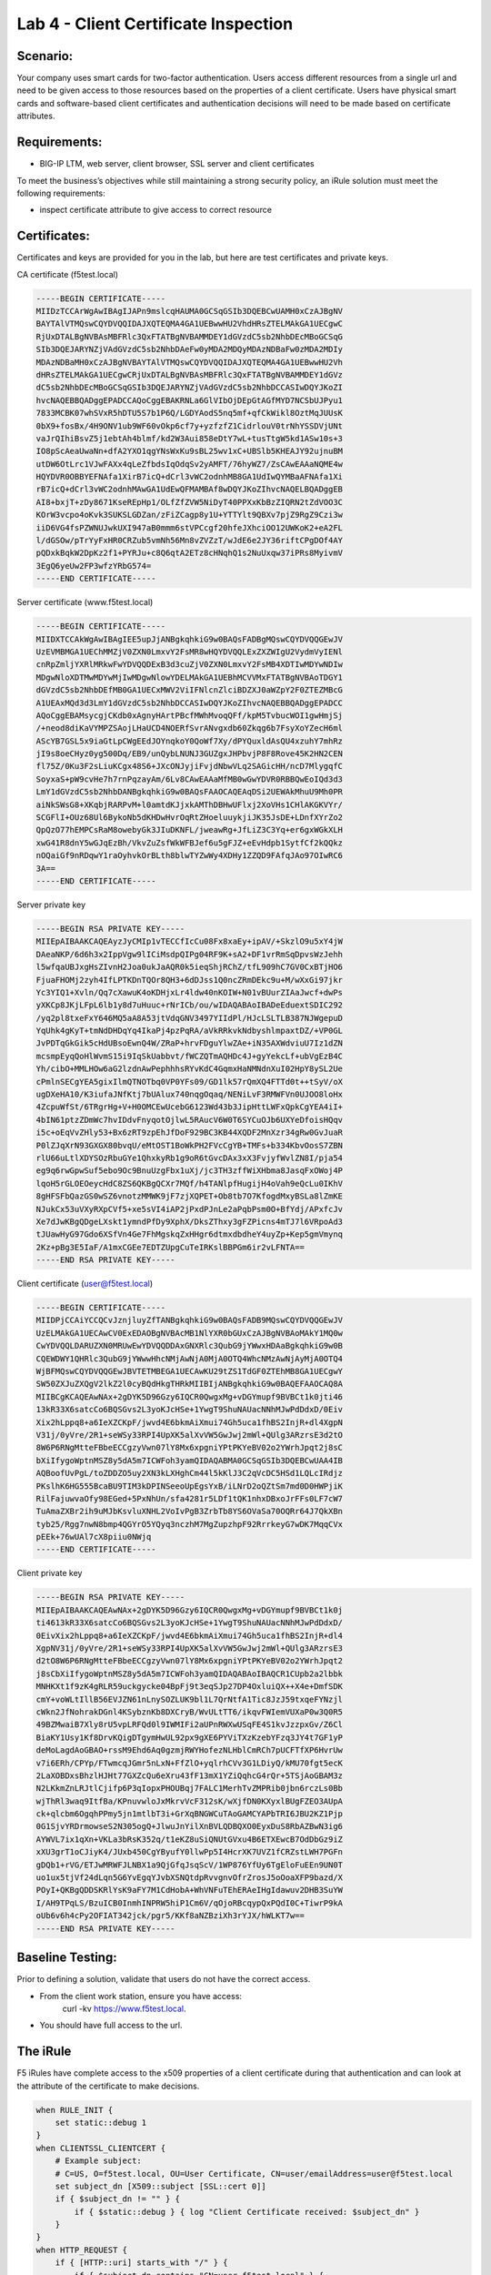 Lab 4 - Client Certificate Inspection
-------------------------------------

Scenario:
~~~~~~~~~

Your company uses smart cards for two-factor authentication.  Users access different resources from a single url and
need to be given access to those resources based on the properties of a client certificate. Users have physical
smart cards and software-based client certificates and authentication decisions will need to be made based on certificate attributes.

Requirements:
~~~~~~~~~~~~~

-  BIG-IP LTM, web server, client browser, SSL server and client certificates

To meet the business’s objectives while still maintaining a strong security policy, an iRule solution must meet the following requirements:

- inspect certificate attribute to give access to correct resource

Certificates:
~~~~~~~~~~~~~

Certificates and keys are provided for you in the lab, but here are test
certificates and private keys.

CA certificate (f5test.local)

.. code-block:: console

   -----BEGIN CERTIFICATE-----
   MIIDzTCCArWgAwIBAgIJAPn9mslcqHAUMA0GCSqGSIb3DQEBCwUAMH0xCzAJBgNV
   BAYTAlVTMQswCQYDVQQIDAJXQTEQMA4GA1UEBwwHU2VhdHRsZTELMAkGA1UECgwC
   RjUxDTALBgNVBAsMBFRlc3QxFTATBgNVBAMMDEY1dGVzdC5sb2NhbDEcMBoGCSqG
   SIb3DQEJARYNZjVAdGVzdC5sb2NhbDAeFw0yMDA2MDQyMDAzNDBaFw0zMDA2MDIy
   MDAzNDBaMH0xCzAJBgNVBAYTAlVTMQswCQYDVQQIDAJXQTEQMA4GA1UEBwwHU2Vh
   dHRsZTELMAkGA1UECgwCRjUxDTALBgNVBAsMBFRlc3QxFTATBgNVBAMMDEY1dGVz
   dC5sb2NhbDEcMBoGCSqGSIb3DQEJARYNZjVAdGVzdC5sb2NhbDCCASIwDQYJKoZI
   hvcNAQEBBQADggEPADCCAQoCggEBAKRNLa6GlVIbOjDEpGtAGfMYD7NCSbUJPyu1
   7833MCBK07whSVxR5hDTU5S7b1P6Q/LGDYAodS5nq5mf+qfCkWikl8OztMqJUUsK
   0bX9+fosBx/4H9ONV1ub9WF60vOkp6cf7y+yzfzfZ1CidrlouV0trNhYSSDVjUNt
   vaJrQIhiBsvZ5j1ebtAh4blmf/kd2W3Aui858eDtY7wL+tusTtgW5kd1ASw10s+3
   IO8pScAeaUwaNn+dfA2YXO1qgYNsWxKu9sBL25wv1xC+UBSlb5KHEAJY92ujnuBM
   utDW6OtLrc1VJwFAXx4qLeZfbdsIqOdqSv2yAMFT/76hyWZ7/ZsCAwEAAaNQME4w
   HQYDVR0OBBYEFNAfa1XirB7icQ+dCrl3vWC2odnhMB8GA1UdIwQYMBaAFNAfa1Xi
   rB7icQ+dCrl3vWC2odnhMAwGA1UdEwQFMAMBAf8wDQYJKoZIhvcNAQELBQADggEB
   AI8+bxjT+zDy8671KseREpHp1/OLfZfZVW5NiDyT40PPXxKbBzZIQRN2tZdVOO3C
   KOrW3vcpo4oKvk3SUKSLGDZan/zFiZCagp8y1U+YTTYlt9QBXv7pjZ9RgZ9Czi3w
   iiD6VG4fsPZWNUJwkUXI947aB0mmm6stVPCcgf20hfeJXhciOO12UWKoK2+eA2FL
   l/dGSOw/pTrYyFxHR0CRZub5vmNh56Mn8vZVZzT/wJdE6e2JY36riftCPgDOf4AY
   pQDxkBqkW2DpKz2f1+PYRJu+c8Q6qtA2ETz8cHNqhQ1s2NuUxqw37iPRs8MyivmV
   3EgQ6yeUw2FP3wfzYRbG574=
   -----END CERTIFICATE-----



Server certificate (www.f5test.local)

.. code-block:: console

   -----BEGIN CERTIFICATE-----
   MIIDXTCCAkWgAwIBAgIEE5upJjANBgkqhkiG9w0BAQsFADBgMQswCQYDVQQGEwJV
   UzEVMBMGA1UEChMMZjV0ZXN0LmxvY2FsMR8wHQYDVQQLExZXZWIgU2VydmVyIENl
   cnRpZmljYXRlMRkwFwYDVQQDExB3d3cuZjV0ZXN0LmxvY2FsMB4XDTIwMDYwNDIw
   MDgwNloXDTMwMDYwMjIwMDgwNlowYDELMAkGA1UEBhMCVVMxFTATBgNVBAoTDGY1
   dGVzdC5sb2NhbDEfMB0GA1UECxMWV2ViIFNlcnZlciBDZXJ0aWZpY2F0ZTEZMBcG
   A1UEAxMQd3d3LmY1dGVzdC5sb2NhbDCCASIwDQYJKoZIhvcNAQEBBQADggEPADCC
   AQoCggEBAMsycgjCKdb0xAgnyHArtPBcfMWhMvoqQFf/kpM5TvbucWOI1gwHmjSj
   /+neod8diKaVYMPZSAojLHaUCD4NOERfSvrANvgxdb60Zkqg6b7FsyXoYZecH6ml
   AScYB7GSL5x9iaGtLpCWgEEdJOYnqkoY0QoWf7Xy/dPYQuxldAsQU4xzuhY7mhRz
   jI9s8oeCHyz0yg500Dq/EB9/unQybLNUNJ3GUZgxJHPbvjP8F8Rove45K2HN2CEN
   fl75Z/0Ku3F2sLiuKCgx48S6+JXcONJyjiFvjdNbwVLq2SAGicHH/ncD7MlygqfC
   SoyxaS+pW9cvHe7h7rnPqzayAm/6Lv8CAwEAAaMfMB0wGwYDVR0RBBQwEoIQd3d3
   LmY1dGVzdC5sb2NhbDANBgkqhkiG9w0BAQsFAAOCAQEAqDSi2UEWAkMhuU9Mh0PR
   aiNkSWsG8+XKqbjRARPvM+l0amtdKJjxkAMThDBHwUFlxj2XoVHs1CHlAKGKVYr/
   SCGFlI+OUz68Ul6BykoNb5dKHDwHvrOqRtZHoeluuykjiJK35JsDE+LDnfXYrZo2
   QpQzO77hEMPCsRaM8owebyGk3JIuDKNFL/jweawRg+JfLiZ3C3Yq+er6gxWGkXLH
   xwG41R8dnY5wGJqEzBh/VkvZuZsfWkWFBJef6u5gFJZ+eEvHdpb1SytfCf2kQQkz
   nOQaiGf9nRDqwY1raOyhvkOrBLth8blwTYZwWy4XDHy1ZZQD9FAfqJAo97OIwRC6
   3A==
   -----END CERTIFICATE-----


Server private key

.. code-block:: console

   -----BEGIN RSA PRIVATE KEY-----
   MIIEpAIBAAKCAQEAyzJyCMIp1vTECCfIcCu08Fx8xaEy+ipAV/+SkzlO9u5xY4jW
   DAeaNKP/6d6h3x2IppVgw9lICiMsdpQIPg04RF9K+sA2+DF1vrRmSqDpvsWzJehh
   l5wfqaUBJxgHsZIvnH2Joa0ukJaAQR0k5ieqShjRChZ/tfL909hC7GV0CxBTjHO6
   FjuaFHOMj2zyh4IfLPTKDnTQOr8QH3+6dDJss1Q0ncZRmDEkc9u+M/wXxGi97jkr
   Yc3YIQ1+Xvln/Qq7cXawuK4oKDHjxLr4ldw40nKOIW+N01vBUurZIAaJwcf+dwPs
   yXKCp8JKjLFpL6lb1y8d7uHuuc+rNrICb/ou/wIDAQABAoIBADeEduextSDIC292
   /yq2pl8txeFxY646MQ5aA8A53jtVdqGNV3497YIIdPl/HJcLSLTLB387NJWgepuD
   YqUhk4gKyT+tmNdDHDqYq4IkaPj4pzPqRA/aVkRRkvkNdbyshlmpaxtDZ/+VP0GL
   JvPDTqGkGik5cHdUBsoEwnQ4W/ZRaP+hrvFDguYlwZAe+iN35AXWdviuU7Iz1dZN
   mcsmpEyqQoHlWvmS15i9IqSkUabbvt/fWCZQTmAQHDc4J+gyYekcLf+ubVgEzB4C
   Yh/cibO+MMLHOw6aG2lzdnAwPephhhsRYvKdC4GqmxHaNMNdnXuI02HpY8ySL2Ue
   cPmlnSECgYEA5gixIlmQTNOTbq0VP0YFs09/GD1lk57rQmXQ4FTTd0t++tSyV/oX
   ugDXeHA10/K3iufaJNfKtj7bUAlux740nqgOqaq/NENiLvF3RMWFVn0UJOO8loHx
   4ZcpuWfSt/6TRgrHg+V+H0OMCEwUcebG6123Wd43b3JipHttLWFxQpkCgYEA4iI+
   4bIN61ptzZDmWc7hvIDdvFnyqotOjlwL5RAucV6W0T6SYCuOJb6UXYeDfoisHQqv
   i5c+oEqVvZHly53+Bx6zRT9zpEhJfDoF929BC3KB44XQDF2MnXzr34gRw0GvJuaR
   P0lZJqXrN93GXGX80bvqU/eMtOST1BoWkPH2FVcCgYB+TMFs+b334KbvOosS7ZBN
   rlU66uLtlXDYSOzRbuGYe1QhxkyRb1g9oR6tGvcDAx3xX3FvjyfWvlZN8I/pja54
   eg9q6rwGpwSuf5ebo9Oc9BnuUzgFbx1uXj/jc3TH3zffWiXHbma8JasqFxOWoj4P
   lqoH5rGLOEOeycHdC8ZS6QKBgQCXr7MQf/h4TANlpfHugijH4oVah9eQcLu0IKhV
   8gHFSFbQazGS0wSZ6vnotzMMWK9jF7zjXQPET+Ob8tb7O7KfogdMxyBSLa8lZmKE
   NJukCx53uVXyRXpCVf5+xe5sVI4iAP2jPxdPJnLe2aPqbPsm0O+BfYdj/APxfcJv
   Xe7dJwKBgQDgeLXskt1ymndPfDy9XphX/DksZThxy3gFZPicns4mTJ7l6VRpoAd3
   tJUawHyG97Gdo6XSfVn4Ge7FhMgskqZxHHgr6dtmxdbdheY4uyZp+Kep5gmVmynq
   2Kz+pBg3E5IaF/A1mxCGEe7EDTZUpgCuTeIRKslBBPGm6ir2vLFNTA==
   -----END RSA PRIVATE KEY-----

Client certificate (user@f5test.local)

.. code-block:: console

   -----BEGIN CERTIFICATE-----
   MIIDPjCCAiYCCQCvJznjluyZfTANBgkqhkiG9w0BAQsFADB9MQswCQYDVQQGEwJV
   UzELMAkGA1UECAwCV0ExEDAOBgNVBAcMB1NlYXR0bGUxCzAJBgNVBAoMAkY1MQ0w
   CwYDVQQLDARUZXN0MRUwEwYDVQQDDAxGNXRlc3QubG9jYWwxHDAaBgkqhkiG9w0B
   CQEWDWY1QHRlc3QubG9jYWwwHhcNMjAwNjA0MjA0OTQ4WhcNMzAwNjAyMjA0OTQ4
   WjBFMQswCQYDVQQGEwJBVTETMBEGA1UECAwKU29tZS1TdGF0ZTEhMB8GA1UECgwY
   SW50ZXJuZXQgV2lkZ2l0cyBQdHkgTHRkMIIBIjANBgkqhkiG9w0BAQEFAAOCAQ8A
   MIIBCgKCAQEAwNAx+2gDYK5D96Gzy6IQCR0QwgxMg+vDGYmupf9BVBCt1k0jti46
   13kR33X6satcCo6BQSGvs2L3yoKJcHSe+1YwgT9ShuNAUacNNhMJwPdDdxD/0Eiv
   Xix2hLppq8+a6IeXZCKpF/jwvd4E6bkmAiXmui74Gh5uca1fhBS2InjR+dl4XgpN
   V31j/0yVre/2R1+seWSy33RPI4UpXK5alXvVW5GwJwj2mWl+QUlg3ARzrsE3d2tO
   8W6P6RNgMtteFBbeECCgzyVwn07lY8Mx6xpgniYPtPKYeBV02o2YWrhJpqt2j8sC
   bXiIfygoWptnMSZ8y5dA5m7ICWFoh3yamQIDAQABMA0GCSqGSIb3DQEBCwUAA4IB
   AQBoofUvPgL/toZDDZO5uy2XN3kLXHghCm44l5kKlJ3C2qVcDC5HSd1LQLcIRdjz
   PKslhK6HG555BcaBU9TIM3kDPINSeeoUpEgsYxB/iLNrD2oQZtSm7md0D0HWPjiK
   RilFajuwvaOfy98EGed+5PxNhUn/sfa4281r5LDf1tQK1nhxDBxoJrFFs0LF7cW7
   TuAmaZXBr2ih9uMJbKsvluXNHL2VoIvPgB3ZrbTb8YS6OVaSa70OQRr64J7QkXBn
   tyb25/Rgg7nwN8bmp4QGYrO5YQyq3nczhM7MgZupzhpF92RrrkeyG7wDK7MqqCVx
   pEEk+76wUAl7cX8piiu0NWjq
   -----END CERTIFICATE-----

Client private key

.. code-block:: console

   -----BEGIN RSA PRIVATE KEY-----
   MIIEpAIBAAKCAQEAwNAx+2gDYK5D96Gzy6IQCR0QwgxMg+vDGYmupf9BVBCt1k0j
   ti4613kR33X6satcCo6BQSGvs2L3yoKJcHSe+1YwgT9ShuNAUacNNhMJwPdDdxD/
   0EivXix2hLppq8+a6IeXZCKpF/jwvd4E6bkmAiXmui74Gh5uca1fhBS2InjR+dl4
   XgpNV31j/0yVre/2R1+seWSy33RPI4UpXK5alXvVW5GwJwj2mWl+QUlg3ARzrsE3
   d2tO8W6P6RNgMtteFBbeECCgzyVwn07lY8Mx6xpgniYPtPKYeBV02o2YWrhJpqt2
   j8sCbXiIfygoWptnMSZ8y5dA5m7ICWFoh3yamQIDAQABAoIBAQCR1CUpb2a2lbbk
   MNHKXt1f9zK4gRLR59uckgycke04BpFj9t3eqSJp27DP4OxluiQX++X4e+DmfSDK
   cmY+voWLtIllB56EVJZN61nLnySOZLUK9bl1L7QrNtfA1Tic8JzJ59txqeFYNzjl
   cWkn2JfNohrakDGnl4KSybznKb8DXCryB/WvULtTT6/ikqvFWIemVUXaP0w3Q0R5
   49BZMwaiB7Xly8rU5vpLRFQd0l9IWMIFi2aUPnRWXwUSqFE4S1kvJzzpxGv/Z6Cl
   BiaKY1Usy1Kf8DrvKQigDTgymHwUL92px9gXE6PYViTXzKzebYFzq3JY4t7GF1yP
   deMoLagdAoGBAO+rssM9Ehd6Aq0gzmjRWYHofezNLHblCmRCh7pUCFTfXP6HvrUw
   v7i6ERh/CPYp/FTwmcqJGmr5nLxN+FfZlO+yqlrhCVv3G1LDiyQ/kMU70fgt5ecK
   2LaXOBDxsBhzlHJHt77GXZcQu6eXru43fF13mX1YZiQqhcG4rQr+5TSjAoGBAM3z
   N2LKkmZnLRJtlCjifp6P3qIopxPHOUBqj7FALC1MerhTvZMPRib0jbn6rczLs0Bb
   wjThRl3waq9ItfBa/KPnuvwloJxMkrvVcF312sK/wXjfDN0KXyxlBUgFZEO3AUpA
   ck+qlcbm6OgqhPPmy5jn1mtlbT3i+GrXqBNGWCuTAoGAMCYAPbTRI6JBU2KZ1Pjp
   0G1SjvYRDrmowseS2N305ogQ+JlwuJnYilXnBVLQDBQXO0EyxDuS8RbAZBwN3ig6
   AYWVL7ix1qXn+VKLa3bRsK352q/t1eKZ8uSiQNUtGVxu4B6ETXEwcB7OdDbGz9iZ
   xXU3grT1oCJiyK4/JUxb450CgYByufY0llwPp5I4HcrXK7UVZ1fCRZstLWH7PGFn
   gDQb1+rVG/ETJwMRWFJLNBX1a9QjGfqJsqScV/1WP876YfUy6TgEloFuEEn9UN0T
   uo1ux5tjVf24dLqn5G6YvEgqYJvbXSNQtdpRvvgnvOfrZrosJ5oOoaXFP9bazd/X
   POyI+QKBgQDDSKRlYsK9aFY7M1CdHobA+WhVNFuTEhERAeIHgIdawuv2DHB3SuYW
   I/AH9TPqLS/BzuICB0InmhINPRW5hiP1Cm6V/qOjoRBcqypQxPQdI0C+TiwrP9kA
   oUb6v6h4cPy2OFIAT342jck/pgr5/KKf8aNZBziXh3rYJX/hWLKT7w==
   -----END RSA PRIVATE KEY-----

Baseline Testing:
~~~~~~~~~~~~~~~~~
Prior to defining a solution, validate that users do not have the correct access.

- From the client work station, ensure you have access:
   curl -kv https://www.f5test.local.
- You should have full access to the url.


The iRule
~~~~~~~~~

F5 iRules have complete access to the x509 properties of a client certificate during that
authentication and can look at the attribute of the certificate to make decisions.

.. code-block:: tcl

   when RULE_INIT {
       set static::debug 1
   }
   when CLIENTSSL_CLIENTCERT {
       # Example subject:
       # C=US, O=f5test.local, OU=User Certificate, CN=user/emailAddress=user@f5test.local
       set subject_dn [X509::subject [SSL::cert 0]]
       if { $subject_dn != "" } {
           if { $static::debug } { log "Client Certificate received: $subject_dn" }
       }
   }
   when HTTP_REQUEST {
       if { [HTTP::uri] starts_with "/" } {
           if { $subject_dn contains "CN=user.f5test.local" } {
               HTTP::uri /headers.php
           } else {
               reject
           }
       }
   }

Analysis
~~~~~~~~

-  The above iRule inspects the x509 subject value in the client’s
   certificate and makes an access decision based on that value. In this
   very simple example, a specific set of users may access different
   corporate resources hosted behind the same VIP.

Testing
~~~~~~~

-  On the BIG-IP, go to Local Traffic->Profiles->SSL->Client.  In the Client Authentication section of the client SSL
   profile ``Lab4_Clientssl``, set Client Certificate to ``Require``, assign ``f5test.local`` to the Trusted Certificate Authorities option, and click ``Update``.

-  Test accessing the URL https://www.f5test.local from the client. First do not include the client certificate:
    curl -vk https://www.f5test.local

-  You should receive a failed handshake error.  Try again, but include the certificate:
    curl -vk --cert /etc/ssl/certs/f5test.pem https://www.f5test.local

-  You should now be able to pass through to the application.
    In the Resources section of the ``f5test_local`` virtual, add the ``Lab4`` irule.

-  Watch the log file on the BIG-IP:
    tail -f /var/log/ltm
    
-  Access the URL again from the client:
    curl -vk --cert /etc/ssl/certs/f5test.pem https://www.f5test.local
    
-  You should now get a different response page.  Notice the Client Certificate log message on the BIG-IP.
    
